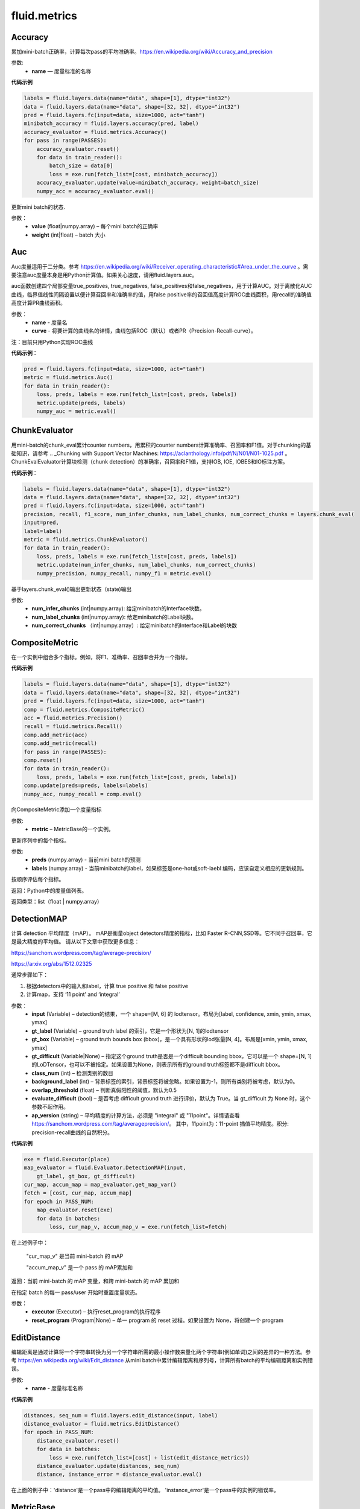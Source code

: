 #################
 fluid.metrics
#################



.. _cn_api_fluid_metrics_Accuracy:

Accuracy
-------------------------------

.. py:class:: paddle.fluid.metrics.Accuracy(name=None)

累加mini-batch正确率，计算每次pass的平均准确率。https://en.wikipedia.org/wiki/Accuracy_and_precision

参数:
    - **name** — 度量标准的名称

**代码示例**

.. code-block:: python

    labels = fluid.layers.data(name="data", shape=[1], dtype="int32")
    data = fluid.layers.data(name="data", shape=[32, 32], dtype="int32")
    pred = fluid.layers.fc(input=data, size=1000, act="tanh")
    minibatch_accuracy = fluid.layers.accuracy(pred, label)
    accuracy_evaluator = fluid.metrics.Accuracy()
    for pass in range(PASSES):
        accuracy_evaluator.reset()
        for data in train_reader():
            batch_size = data[0]
            loss = exe.run(fetch_list=[cost, minibatch_accuracy])
        accuracy_evaluator.update(value=minibatch_accuracy, weight=batch_size)
        numpy_acc = accuracy_evaluator.eval()


.. py:method:: update(value, weight)

更新mini batch的状态.

参数：	
    - **value** (float|numpy.array) – 每个mini batch的正确率
    - **weight** (int|float) – batch 大小







.. _cn_api_fluid_metrics_Auc:

Auc
-------------------------------

.. py:class:: paddle.fluid.metrics.Auc(name, curve='ROC', num_thresholds=4095)

Auc度量适用于二分类。参考 https://en.wikipedia.org/wiki/Receiver_operating_characteristic#Area_under_the_curve  。需要注意auc度量本身是用Python计算值。如果关心速度，请用fluid.layers.auc。

auc函数创建四个局部变量true_positives, true_negatives, false_positives和false_negatives，用于计算AUC。对于离散化AUC曲线，临界值线性间隔设置以便计算召回率和准确率的值，用false positive率的召回值高度计算ROC曲线面积，用recall的准确值高度计算PR曲线面积。

参数：
    - **name** - 度量名
    - **curve** - 将要计算的曲线名的详情，曲线包括ROC（默认）或者PR（Precision-Recall-curve）。

注：目前只用Python实现ROC曲线

**代码示例**：

.. code-block:: python

    pred = fluid.layers.fc(input=data, size=1000, act="tanh")
    metric = fluid.metrics.Auc()
    for data in train_reader():
        loss, preds, labels = exe.run(fetch_list=[cost, preds, labels])
        metric.update(preds, labels)
        numpy_auc = metric.eval()














.. _cn_api_fluid_metrics_ChunkEvaluator:

ChunkEvaluator
-------------------------------

.. py:class:: paddle.fluid.metrics.ChunkEvaluator(name=None)

用mini-batch的chunk_eval累计counter numbers，用累积的counter numbers计算准确率、召回率和F1值。对于chunking的基础知识，请参考 .. _Chunking with Support Vector Machines: https://aclanthology.info/pdf/N/N01/N01-1025.pdf 。ChunkEvalEvaluator计算块检测（chunk detection）的准确率，召回率和F1值，支持IOB, IOE, IOBES和IO标注方案。

**代码示例**：

.. code-block:: python

        labels = fluid.layers.data(name="data", shape=[1], dtype="int32")
        data = fluid.layers.data(name="data", shape=[32, 32], dtype="int32")
        pred = fluid.layers.fc(input=data, size=1000, act="tanh")
        precision, recall, f1_score, num_infer_chunks, num_label_chunks, num_correct_chunks = layers.chunk_eval(
        input=pred,
        label=label)
        metric = fluid.metrics.ChunkEvaluator()
        for data in train_reader():
            loss, preds, labels = exe.run(fetch_list=[cost, preds, labels])
            metric.update(num_infer_chunks, num_label_chunks, num_correct_chunks)
            numpy_precision, numpy_recall, numpy_f1 = metric.eval()
    
.. py:method:: update(num_infer_chunks, num_label_chunks, num_correct_chunks)

基于layers.chunk_eval()输出更新状态（state)输出

参数:
    - **num_infer_chunks** (int|numpy.array): 给定minibatch的Interface块数。
    - **num_label_chunks** (int|numpy.array): 给定minibatch的Label块数。
    - **num_correct_chunks** （int|numpy.array）: 给定minibatch的Interface和Label的块数







.. _cn_api_fluid_metrics_CompositeMetric:

CompositeMetric
-------------------------------

.. py:class:: paddle.fluid.metrics.CompositeMetric(name=None)

在一个实例中组合多个指标。例如，将F1、准确率、召回率合并为一个指标。

**代码示例**

.. code-block:: python

        labels = fluid.layers.data(name="data", shape=[1], dtype="int32")
        data = fluid.layers.data(name="data", shape=[32, 32], dtype="int32")
        pred = fluid.layers.fc(input=data, size=1000, act="tanh")
        comp = fluid.metrics.CompositeMetric()
        acc = fluid.metrics.Precision()
        recall = fluid.metrics.Recall()
        comp.add_metric(acc)
        comp.add_metric(recall)
        for pass in range(PASSES):
        comp.reset()
        for data in train_reader():
            loss, preds, labels = exe.run(fetch_list=[cost, preds, labels])
        comp.update(preds=preds, labels=labels)
        numpy_acc, numpy_recall = comp.eval()


.. py:method:: add_metric(metric)

向CompositeMetric添加一个度量指标

参数:
    - **metric** –  MetricBase的一个实例。



.. py:method:: update(preds, labels)

更新序列中的每个指标。

参数:
    - **preds**  (numpy.array) - 当前mini batch的预测
    - **labels**  (numpy.array) - 当前minibatch的label，如果标签是one-hot或soft-laebl 编码，应该自定义相应的更新规则。

.. py:method:: eval()

按顺序评估每个指标。


返回：Python中的度量值列表。

返回类型：list（float | numpy.array）








.. _cn_api_fluid_metrics_DetectionMAP:

DetectionMAP
-------------------------------

.. py:class:: paddle.fluid.metrics.DetectionMAP(input, gt_label, gt_box, gt_difficult=None, class_num=None, background_label=0, overlap_threshold=0.5, evaluate_difficult=True, ap_version='integral')

计算 detection 平均精度（mAP）。 mAP是衡量object detectors精度的指标，比如 Faster R-CNN,SSD等。它不同于召回率，它是最大精度的平均值。 请从以下文章中获取更多信息：

https://sanchom.wordpress.com/tag/average-precision/

https://arxiv.org/abs/1512.02325

通常步骤如下：

1. 根据detectors中的输入和label，计算  true positive 和 false positive
2. 计算map，支持 ‘11 point’ and ‘integral’

参数：
	- **input** (Variable) – detection的结果，一个 shape=[M, 6] 的 lodtensor。布局为[label, confidence, xmin, ymin, xmax, ymax]
	- **gt_label** (Variable) – ground truth label 的索引，它是一个形状为[N, 1]的lodtensor
	- **gt_box** (Variable) – ground truth bounds box (bbox)，是一个具有形状的lod张量[N, 4]。布局是[xmin, ymin, xmax, ymax]
	- **gt_difficult** (Variable|None) – 指定这个ground truth是否是一个difficult bounding bbox，它可以是一个 shape=[N, 1]的LoDTensor，也可以不被指定。如果设置为None，则表示所有的ground truth标签都不是difficult bbox。
	- **class_num** (int) – 检测类别的数目
	- **background_label** (int) – 背景标签的索引，背景标签将被忽略。如果设置为-1，则所有类别将被考虑，默认为0。
	- **overlap_threshold** (float) – 判断真假阳性的阈值，默认为0.5
	- **evaluate_difficult** (bool) – 是否考虑 difficult ground truth 进行评价，默认为 True。当 gt_difficult 为 None 时，这个参数不起作用。
	- **ap_version** (string) – 平均精度的计算方法，必须是 "integral" 或 "11point"。详情请查看 https://sanchom.wordpress.com/tag/averageprecision/。 其中，11point为：11-point 插值平均精度。积分: precision-recall曲线的自然积分。

**代码示例**

.. code-block:: python

	exe = fluid.Executor(place)
	map_evaluator = fluid.Evaluator.DetectionMAP(input,
	    gt_label, gt_box, gt_difficult)
	cur_map, accum_map = map_evaluator.get_map_var()
	fetch = [cost, cur_map, accum_map]
	for epoch in PASS_NUM:
	    map_evaluator.reset(exe)
	    for data in batches:
	        loss, cur_map_v, accum_map_v = exe.run(fetch_list=fetch)



在上述例子中：
	
	"cur_map_v" 是当前 mini-batch 的 mAP
	
	"accum_map_v" 是一个 pass 的 mAP累加和

.. py:method:: get_map_var()

返回：当前 mini-batch 的 mAP 变量，和跨 mini-batch 的 mAP 累加和

.. py:methord::  reset(executor, reset_program=None)

在指定 batch 的每一 pass/user  开始时重置度量状态。

参数：
	- **executor** (Executor) – 执行reset_program的执行程序
	- **reset_program** (Program|None) –  单一 program 的 reset 过程。如果设置为 None，将创建一个 program



.. _cn_api_fluid_metrics_EditDistance:

EditDistance
-------------------------------

.. py:class:: paddle.fluid.metrics.EditDistance(name)

编辑距离是通过计算将一个字符串转换为另一个字符串所需的最小操作数来量化两个字符串(例如单词)之间的差异的一种方法。参考 https://en.wikipedia.org/wiki/Edit_distance
从mini batch中累计编辑距离和序列号，计算所有batch的平均编辑距离和实例错误。

参数:
    - **name** - 度量标准名称

**代码示例**

.. code-block:: python

    distances, seq_num = fluid.layers.edit_distance(input, label)
    distance_evaluator = fluid.metrics.EditDistance()
    for epoch in PASS_NUM:
        distance_evaluator.reset()
        for data in batches:
            loss = exe.run(fetch_list=[cost] + list(edit_distance_metrics))
        distance_evaluator.update(distances, seq_num)
        distance, instance_error = distance_evaluator.eval()

在上面的例子中：'distance'是一个pass中的编辑距离的平均值。 'instance_error'是一个pass中的实例的错误率。







.. _cn_api_fluid_metrics_MetricBase:

MetricBase
-------------------------------

.. py:class:: paddle.fluid.metrics.MetricBase(name)

所有Metrics的基类。MetricBase为模型估计方法定义一组接口。Metrics累积连续的两个minibatch之间的度量状态，对每个minibatch用最新接口将当前minibatch值添加到全局状态。用eval函数来计算last reset()或者scratch on()中累积的度量值。如果需要定制一个新的metric，请继承自MetricBase和自定义实现类。

参数：
    - **name** (str) - metric实例名。例如准确率（accuracy）。如果想区分一个模型里不同的metrics，则需要实例名。

.. py:method:: reset()

        reset()清除度量（metric）的状态（state）。默认情况下，状态（state）包含没有 ``_`` 前缀的metric。reset将这些状态设置为初始状态。如果不想使用隐式命名规则，请自定义reset接口。

.. py:method:: get_config()

获取度量（metric)状态和当前状态。状态（state）包含没有 ``_`` 前缀的成员。
        
参数：**None**

返回：metric对应到state的字典

返回类型：字典（dict）


.. py:method:: update(preds,labels)

更新每个minibatch的度量状态（metric states），用户可通过Python或者C++操作符计算minibatch度量值（metric）。

参数：
     - **preds** (numpy.array) - 当前minibatch的预测
     - **labels** (numpy.array) - 当前minibatch的标签，如果标签为one-hot或者soft-label，应该自定义相应的更新规则。

.. py:method:: eval()

基于累积状态（accumulated states）评估当前度量（current metric）。

返回：metrics（Python中）

返回类型：float|list(float)|numpy.array







.. _cn_api_fluid_metrics_Precision:

Precision
-------------------------------

.. py:class:: paddle.fluid.metrics.Precision(name=None)

Precision(也称为 positive predictive value,正预测值)是被预测为正样例中实际为正的比例。https://en.wikipedia.org/wiki/Evaluation_of_binary_classifiers
注:二分类中，Precision与Accuracy不同,

.. math::
    Accuracy  & = \frac{true \quad positive}{total \quad instances(所有样例)}  \\\\
    Precision & = \frac{true \quad positive}{all \quad positive \quad instances(所有正样例)}


**代码示例**

.. code-block:: python

    metric = fluid.metrics.Precision() 
    
    for pass in range(PASSES):
        metric.reset() 
        for data in train_reader():
        loss, preds, labels = exe.run(fetch_list=[cost, preds, labels])
         metric.update(preds=preds, labels=labels) 
        numpy_precision = metric.eval()







.. _cn_api_fluid_metrics_Recall:

Recall
-------------------------------

.. py:class:: paddle.fluid.metrics.Recall(name=None)

召回率（也称为敏感度）是度量有多个正例被分为正例

https://en.wikipedia.org/wiki/Precision_and_recall

**代码示例**

.. code-block:: python

        metric = fluid.metrics.Recall() 
        
        for pass in range(PASSES):
            metric.reset() 
            for data in train_reader():
                loss, preds, labels = exe.run(fetch_list=[cost, preds, labels])
                metric.update(preds=preds, labels=labels) 
                numpy_recall = metric.eval()








